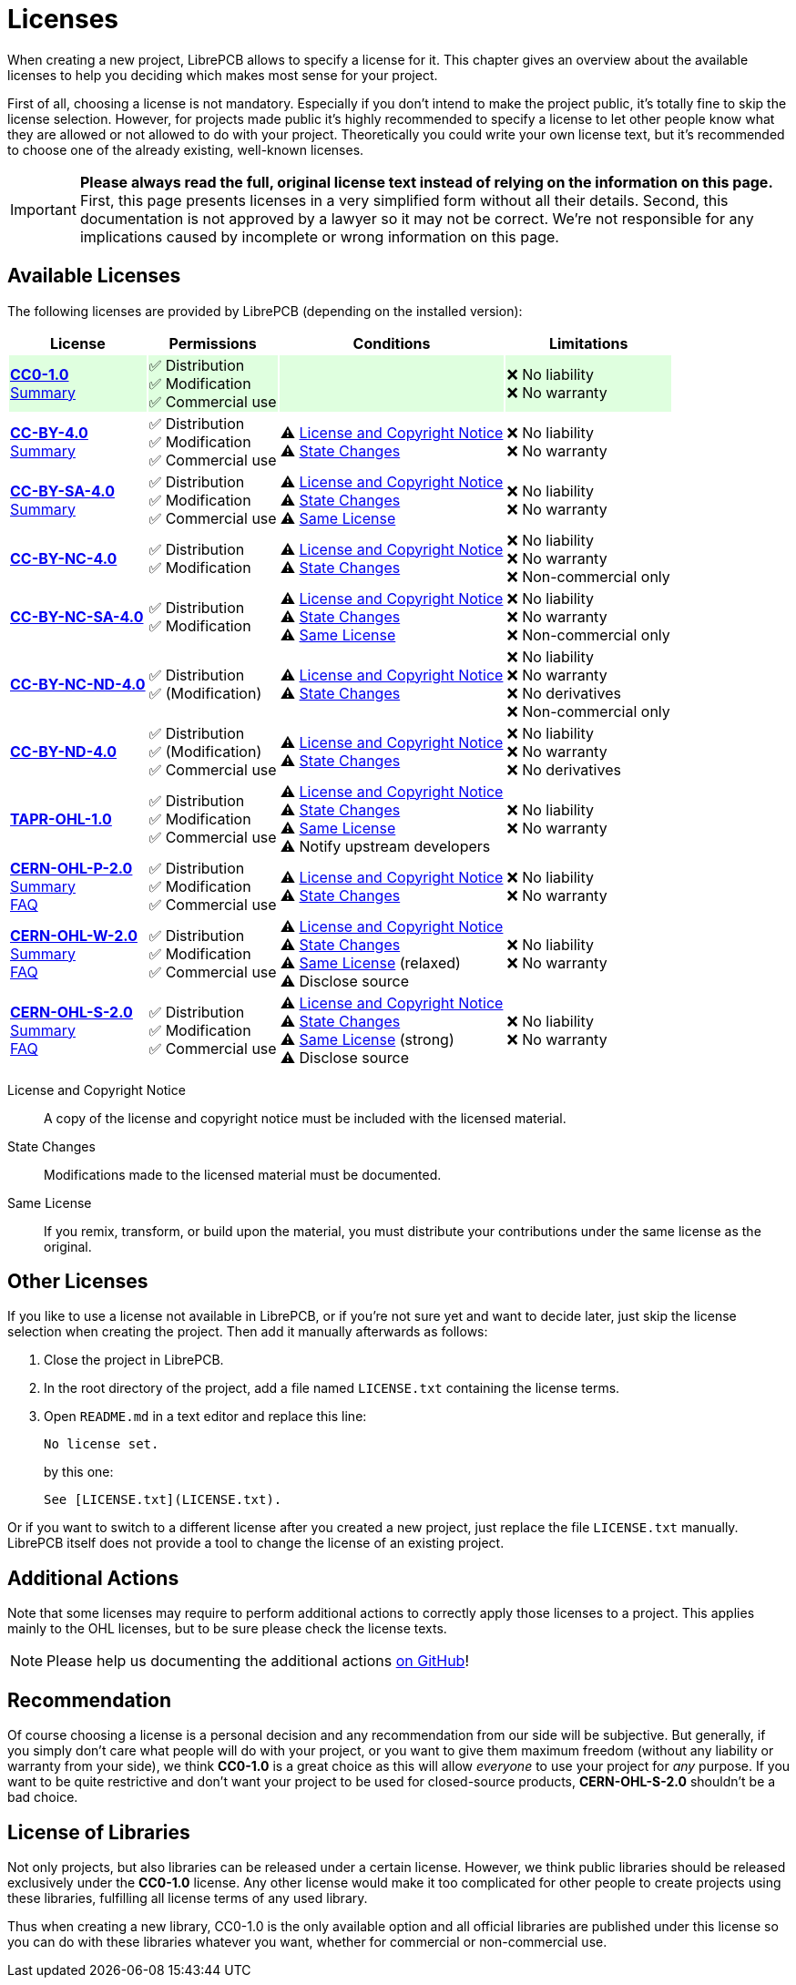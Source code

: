 = Licenses

When creating a new project, LibrePCB allows to specify a license for it.
This chapter gives an overview about the available licenses to help
you deciding which makes most sense for your project.

First of all, choosing a license is not mandatory. Especially if you don't
intend to make the project public, it's totally fine to skip the license
selection. However, for projects made public it's highly recommended to
specify a license to let other people know what they are allowed or not
allowed to do with your project. Theoretically you could write your own
license text, but it's recommended to choose one of the already existing,
well-known licenses.

[IMPORTANT]
====
**Please always read the full, original license text instead of relying on the
information on this page.** First, this page presents licenses in a very
simplified form without all their details. Second, this documentation is not
approved by a lawyer so it may not be correct. We're not responsible for any
implications caused by incomplete or wrong information on this page.
====

== Available Licenses

The following licenses are provided by LibrePCB (depending on the installed
version):

[%autowidth,cols=",,,"]
|===
| License | Permissions | Conditions | Limitations

|{set:cellbgcolor:#00FF0020}
*https://creativecommons.org/publicdomain/zero/1.0/[CC0-1.0]* +
https://choosealicense.com/licenses/cc0-1.0/[Summary]
|
✅ Distribution +
✅ Modification +
✅ Commercial use +
|
|
❌ No liability +
❌ No warranty +

|{set:cellbgcolor:-}
*https://creativecommons.org/licenses/by/4.0/[CC-BY-4.0]* +
https://choosealicense.com/licenses/cc-by-4.0/[Summary]
|
✅ Distribution +
✅ Modification +
✅ Commercial use +
|
⚠ <<license-notice>> +
⚠ <<license-statechanges>> +
|
❌ No liability +
❌ No warranty +

| *https://creativecommons.org/licenses/by-sa/4.0/[CC-BY-SA-4.0]* +
https://choosealicense.com/licenses/cc-by-sa-4.0/[Summary]
|
✅ Distribution +
✅ Modification +
✅ Commercial use +
|
⚠ <<license-notice>> +
⚠ <<license-statechanges>> +
⚠ <<license-samelicense>> +
|
❌ No liability +
❌ No warranty +

| *https://creativecommons.org/licenses/by-nc/4.0/[CC-BY-NC-4.0]*
|
✅ Distribution +
✅ Modification +
|
⚠ <<license-notice>> +
⚠ <<license-statechanges>> +
|
❌ No liability +
❌ No warranty +
❌ Non-commercial only +

| *https://creativecommons.org/licenses/by-nc-sa/4.0/[CC-BY-NC-SA-4.0]*
|
✅ Distribution +
✅ Modification +
|
⚠ <<license-notice>> +
⚠ <<license-statechanges>> +
⚠ <<license-samelicense>> +
|
❌ No liability +
❌ No warranty +
❌ Non-commercial only +

| *https://creativecommons.org/licenses/by-nc-nd/4.0/[CC-BY-NC-ND-4.0]*
|
✅ Distribution +
✅ (Modification) +
|
⚠ <<license-notice>> +
⚠ <<license-statechanges>> +
|
❌ No liability +
❌ No warranty +
❌ No derivatives +
❌ Non-commercial only +

| *https://creativecommons.org/licenses/by-nd/4.0/[CC-BY-ND-4.0]*
|
✅ Distribution +
✅ (Modification) +
✅ Commercial use +
|
⚠ <<license-notice>> +
⚠ <<license-statechanges>> +
|
❌ No liability +
❌ No warranty +
❌ No derivatives +

| *https://tapr.org/the-tapr-open-hardware-license/[TAPR-OHL-1.0]*
|
✅ Distribution +
✅ Modification +
✅ Commercial use +
|
⚠ <<license-notice>> +
⚠ <<license-statechanges>> +
⚠ <<license-samelicense>> +
⚠ Notify upstream developers +
|
❌ No liability +
❌ No warranty +

| *https://ohwr.org/cern_ohl_p_v2.pdf[CERN-OHL-P-2.0]* +
https://choosealicense.com/licenses/cern-ohl-p-2.0/[Summary] +
https://ohwr.org/project/cernohl/wikis/faq[FAQ]
|
✅ Distribution +
✅ Modification +
✅ Commercial use +
|
⚠ <<license-notice>> +
⚠ <<license-statechanges>> +
|
❌ No liability +
❌ No warranty +

| *https://ohwr.org/cern_ohl_w_v2.pdf[CERN-OHL-W-2.0]* +
https://choosealicense.com/licenses/cern-ohl-w-2.0/[Summary] +
https://ohwr.org/project/cernohl/wikis/faq[FAQ]
|
✅ Distribution +
✅ Modification +
✅ Commercial use +
|
⚠ <<license-notice>> +
⚠ <<license-statechanges>> +
⚠ <<license-samelicense>> (relaxed) +
⚠ Disclose source +
|
❌ No liability +
❌ No warranty +

| *https://ohwr.org/cern_ohl_s_v2.pdf[CERN-OHL-S-2.0]* +
https://choosealicense.com/licenses/cern-ohl-s-2.0/[Summary] +
https://ohwr.org/project/cernohl/wikis/faq[FAQ]
|
✅ Distribution +
✅ Modification +
✅ Commercial use +
|
⚠ <<license-notice>> +
⚠ <<license-statechanges>> +
⚠ <<license-samelicense>> (strong) +
⚠ Disclose source +
|
❌ No liability +
❌ No warranty +
|===

[[license-notice]]License and Copyright Notice::
  A copy of the license and copyright notice must be included with the
  licensed material.
[[license-statechanges]]State Changes::
  Modifications made to the licensed material must be documented.
[[license-samelicense]]Same License::
  If you remix, transform, or build upon the material, you must distribute
  your contributions under the same license as the original.

== Other Licenses

If you like to use a license not available in LibrePCB, or if you're not sure
yet and want to decide later, just skip the license selection when creating
the project. Then add it manually afterwards as follows:

1. Close the project in LibrePCB.
2. In the root directory of the project, add a file named `LICENSE.txt`
   containing the license terms.
3. Open `README.md` in a text editor and replace this line: +
+
[source,markdown]
----
No license set.
----
+
by this one:
+
[source,markdown]
----
See [LICENSE.txt](LICENSE.txt).
----

Or if you want to switch to a different license after you created a new
project, just replace the file `LICENSE.txt` manually. LibrePCB itself does
not provide a tool to change the license of an existing project.

== Additional Actions

Note that some licenses may require to perform additional actions to correctly
apply those licenses to a project. This applies mainly to the OHL licenses,
but to be sure please check the license texts.

[NOTE]
====
Please help us documenting the additional actions
https://github.com/LibrePCB/librepcb-doc[on GitHub]!
====

== Recommendation

Of course choosing a license is a personal decision and any recommendation
from our side will be subjective. But generally, if you simply don't care
what people will do with your project, or you want to give them maximum
freedom (without any liability or warranty from your side), we think
**CC0-1.0** is a great choice as this will allow _everyone_ to use your
project for _any_ purpose. If you want to be quite restrictive and don't
want your project to be used for closed-source products, **CERN-OHL-S-2.0**
shouldn't be a bad choice.

== License of Libraries

Not only projects, but also libraries can be released under a certain
license. However, we think public libraries should be released exclusively
under the **CC0-1.0** license. Any other license would make it too
complicated for other people to create projects using these libraries,
fulfilling all license terms of any used library.

Thus when creating a new library, CC0-1.0 is the only available option and
all official libraries are published under this license so you can do with
these libraries whatever you want, whether for commercial or non-commercial
use.
